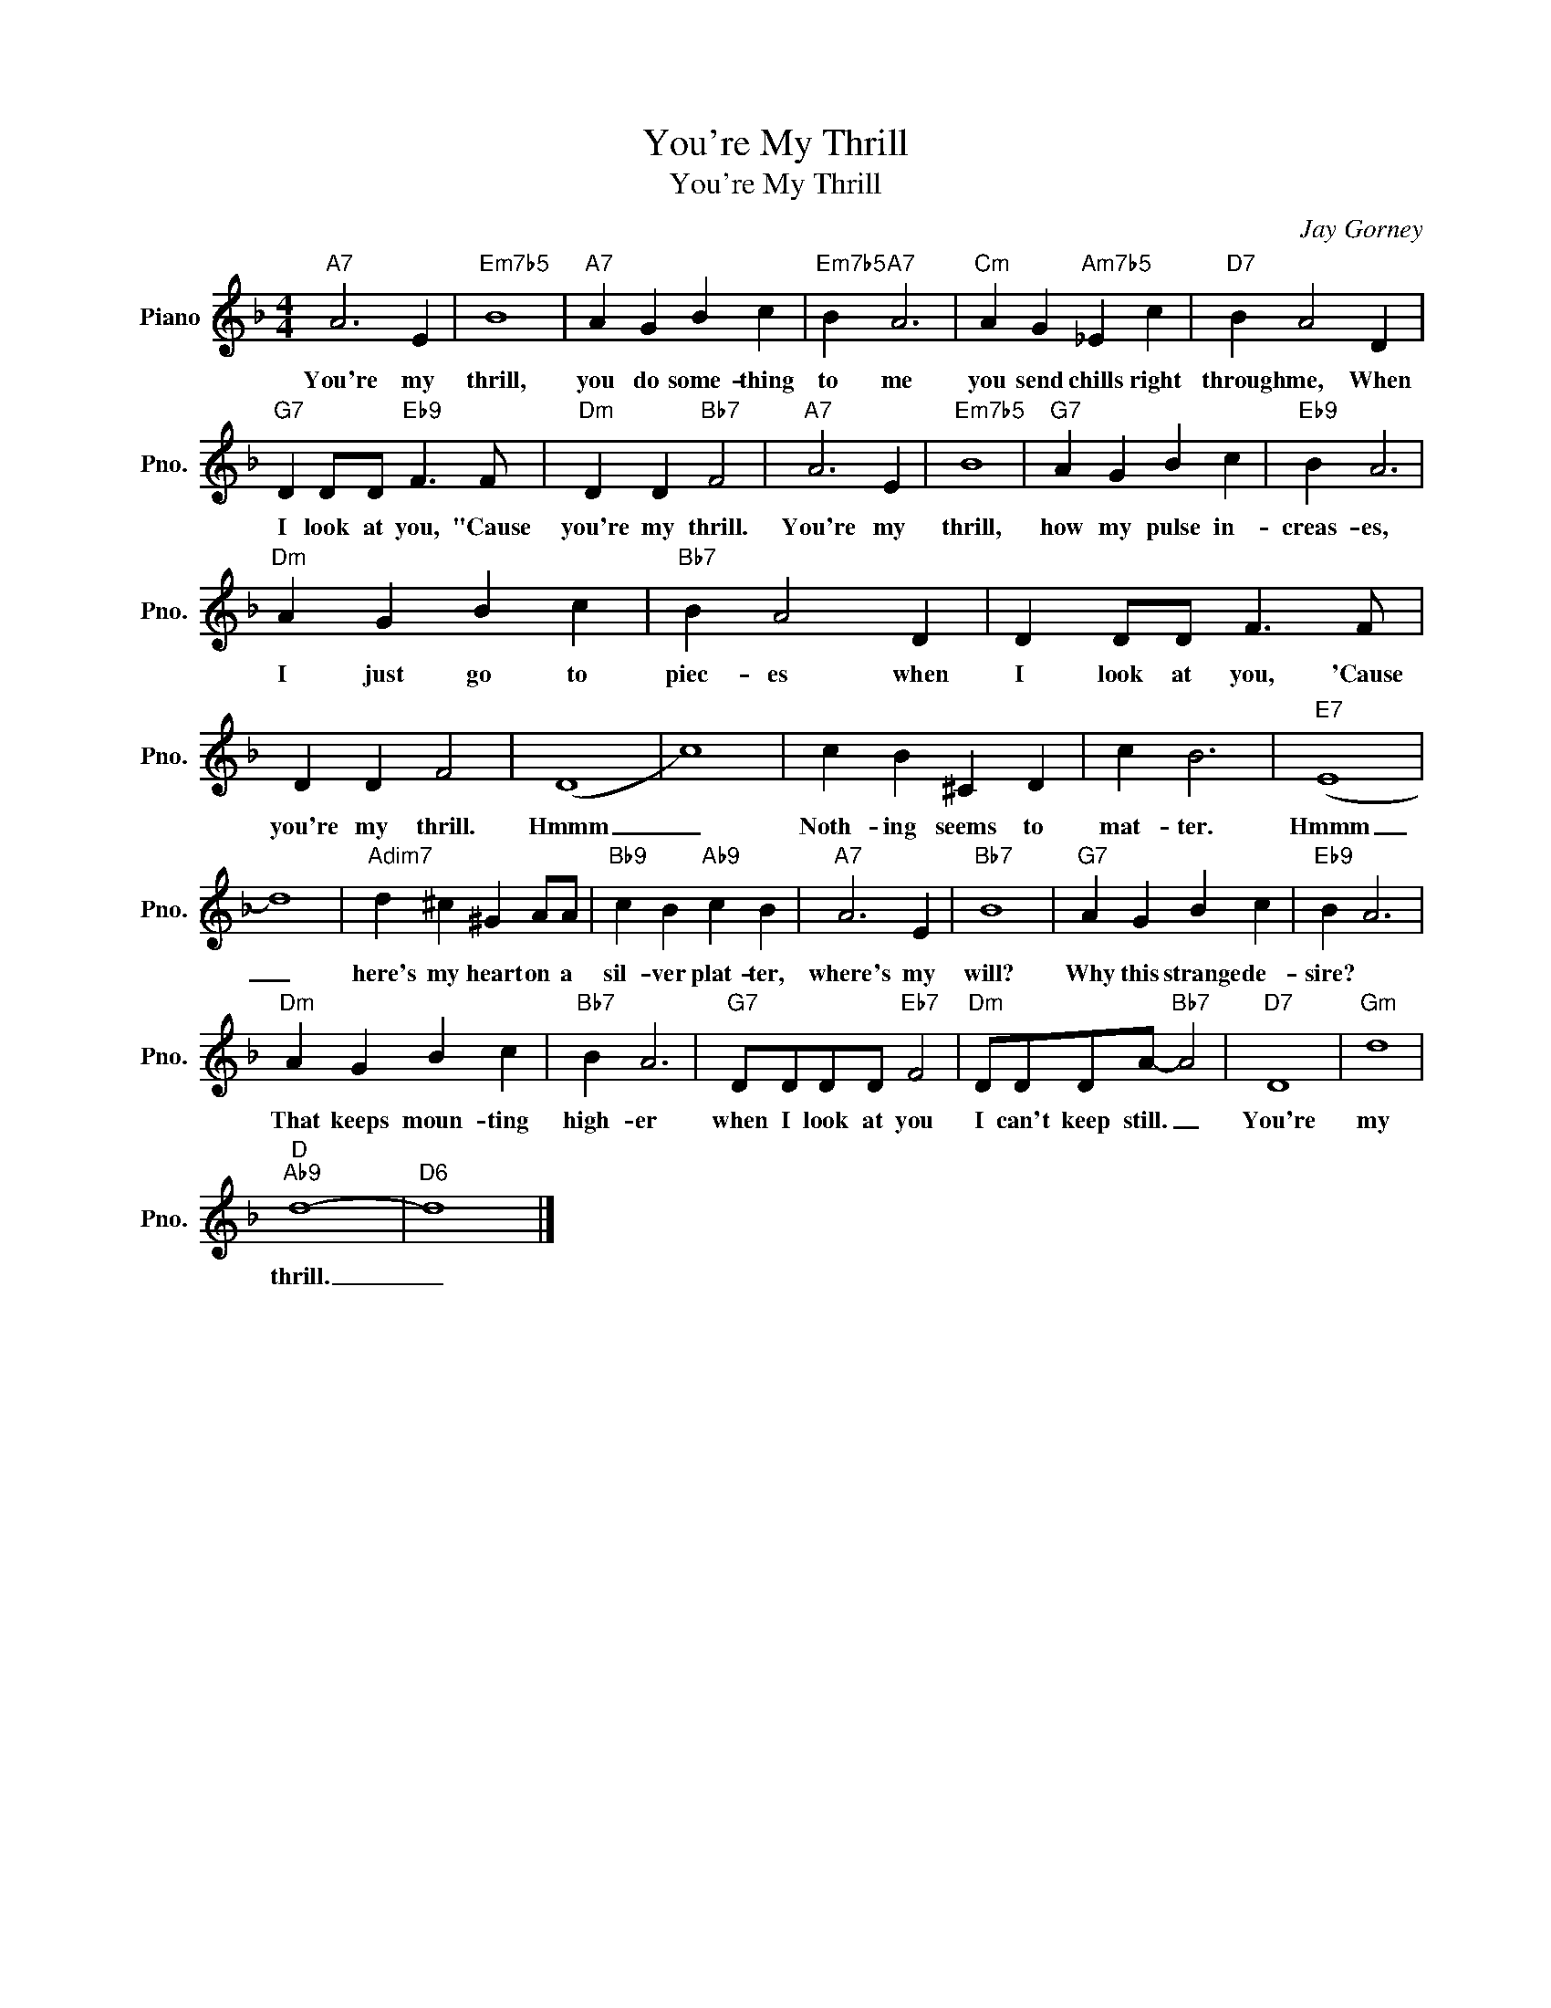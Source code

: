 X:1
T:You're My Thrill
T:You're My Thrill
C:Jay Gorney
Z:All Rights Reserved
L:1/4
M:4/4
K:F
V:1 treble nm="Piano" snm="Pno."
%%MIDI program 0
%%MIDI control 7 100
%%MIDI control 10 64
V:1
"A7" A3 E |"Em7b5" B4 |"A7" A G B c |"Em7b5" B"A7" A3 |"Cm" A G"Am7b5" _E c |"D7" B A2 D | %6
w: You're my|thrill,|you do some- thing|to me|you send chills right|through me, When|
"G7" D D/D/"Eb9" F3/2 F/ |"Dm" D D"Bb7" F2 |"A7" A3 E |"Em7b5" B4 |"G7" A G B c |"Eb9" B A3 | %12
w: I look at you, "Cause|you're my thrill.|You're my|thrill,|how my pulse in-|creas- es,|
"Dm" A G B c |"Bb7" B A2 D | D D/D/ F3/2 F/ | D D F2 | (D4 | c4) | c B ^C D | c B3 |"E7" (E4 | %21
w: I just go to|piec- es when|I look at you, 'Cause|you're my thrill.|Hmmm|_|Noth- ing seems to|mat- ter.|Hmmm|
 d4) |"Adim7" d ^c ^G A/A/ |"Bb9" c B"Ab9" c B |"A7" A3 E |"Bb7" B4 |"G7" A G B c |"Eb9" B A3 | %28
w: _|here's my heart on a|sil- ver plat- ter,|where's my|will?|Why this strange de-|sire? *|
"Dm" A G B c |"Bb7" B A3 |"G7" D/D/D/D/"Eb7" F2 |"Dm" D/D/D/A/-"Bb7" A2 |"D7" D4 |"Gm" d4 | %34
w: That keeps moun- ting|high- er|when I look at you|I can't keep still. _|You're|my|
"D""Ab9" d4- |"D6" d4 |] %36
w: thrill.|_|

